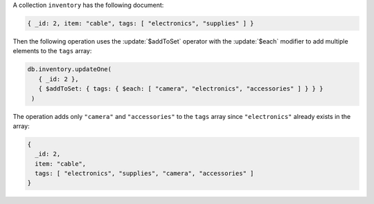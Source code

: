 A collection ``inventory`` has the following document:

.. code-block:: javascript

   { _id: 2, item: "cable", tags: [ "electronics", "supplies" ] }

Then the following operation uses the :update:`$addToSet` operator
with the :update:`$each` modifier to add multiple elements to the
``tags`` array:

.. code-block:: javascript

   db.inventory.updateOne(
      { _id: 2 },
      { $addToSet: { tags: { $each: [ "camera", "electronics", "accessories" ] } } }
    )

The operation adds only ``"camera"`` and ``"accessories"`` to the
``tags`` array since ``"electronics"`` already exists in the array:

.. code-block:: javascript

   {
     _id: 2,
     item: "cable",
     tags: [ "electronics", "supplies", "camera", "accessories" ]
   }

